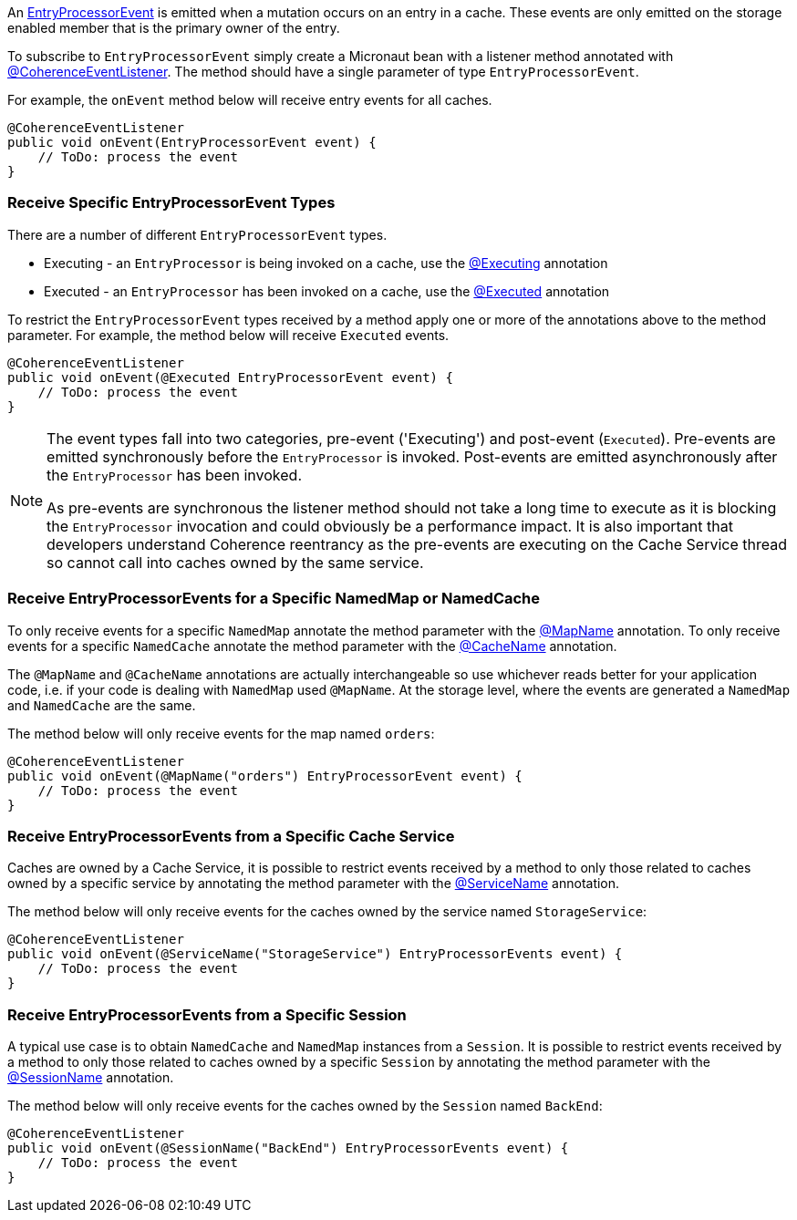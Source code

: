 An link:{coherenceApi}com/tangosol/net/events/partition/cache/EntryProcessorEvent.html[EntryProcessorEvent] is emitted when a mutation occurs on an entry in a cache. These events are only emitted on the storage enabled member that is the primary owner of the entry.

To subscribe to `EntryProcessorEvent` simply create a Micronaut bean with a listener method annotated with link:{api}/io/micronaut/coherence/annotation/CoherenceEventListener.html[@CoherenceEventListener].
The method should have a single parameter of type `EntryProcessorEvent`.

For example, the `onEvent` method below will receive entry events for all caches.

[source,java]
----
@CoherenceEventListener
public void onEvent(EntryProcessorEvent event) {
    // ToDo: process the event
}
----

=== Receive Specific EntryProcessorEvent Types

There are a number of different `EntryProcessorEvent` types.

* Executing - an `EntryProcessor` is being invoked on a cache, use the link:{api}/io/micronaut/coherence/annotation/Executing.html[@Executing] annotation
* Executed - an `EntryProcessor` has been invoked on a cache, use the link:{api}/io/micronaut/coherence/annotation/Executed.html[@Executed] annotation

To restrict the `EntryProcessorEvent` types received by a method apply one or more of the annotations above to the method parameter. For example, the method below will receive `Executed` events.

[source,java]
----
@CoherenceEventListener
public void onEvent(@Executed EntryProcessorEvent event) {
    // ToDo: process the event
}
----

[NOTE]
====
The event types fall into two categories, pre-event ('Executing') and post-event (`Executed`). Pre-events are emitted synchronously before the `EntryProcessor` is invoked. Post-events are emitted asynchronously after the `EntryProcessor` has been invoked.

As pre-events are synchronous the listener method should not take a long time to execute as it is blocking the `EntryProcessor` invocation and could obviously be a performance impact. It is also important that developers understand Coherence reentrancy as the pre-events are executing on the Cache Service thread so cannot call into caches owned by the same service.
====


=== Receive EntryProcessorEvents for a Specific NamedMap or NamedCache

To only receive events for a specific `NamedMap` annotate the method parameter with the
link:{api}/io/micronaut/coherence/annotation/MapName.html[@MapName] annotation.
To only receive events for a specific `NamedCache` annotate the method parameter with the
link:{api}/io/micronaut/coherence/annotation/CacheName.html[@CacheName] annotation.

The `@MapName` and `@CacheName` annotations are actually interchangeable so use whichever reads better for your application code, i.e. if your code is dealing with `NamedMap` used `@MapName`. At the storage level, where the events are generated a `NamedMap` and `NamedCache` are the same.

The method below will only receive events for the map named `orders`:

[source,java]
----
@CoherenceEventListener
public void onEvent(@MapName("orders") EntryProcessorEvent event) {
    // ToDo: process the event
}
----

=== Receive EntryProcessorEvents from a Specific Cache Service

Caches are owned by a Cache Service, it is possible to restrict events received by a method to only those related to caches owned by a specific service by annotating the method parameter with the
link:{api}/io/micronaut/coherence/annotation/ServiceName.html[@ServiceName] annotation.

The method below will only receive events for the caches owned by the service named `StorageService`:

[source,java]
----
@CoherenceEventListener
public void onEvent(@ServiceName("StorageService") EntryProcessorEvents event) {
    // ToDo: process the event
}
----

=== Receive EntryProcessorEvents from a Specific Session

A typical use case is to obtain `NamedCache` and `NamedMap` instances from a `Session`. It is possible to restrict events received by a method to only those related to caches owned by a specific `Session` by annotating the method parameter with the
link:{api}/io/micronaut/coherence/annotation/SessionName.html[@SessionName] annotation.

The method below will only receive events for the caches owned by the `Session` named `BackEnd`:

[source,java]
----
@CoherenceEventListener
public void onEvent(@SessionName("BackEnd") EntryProcessorEvents event) {
    // ToDo: process the event
}
----

